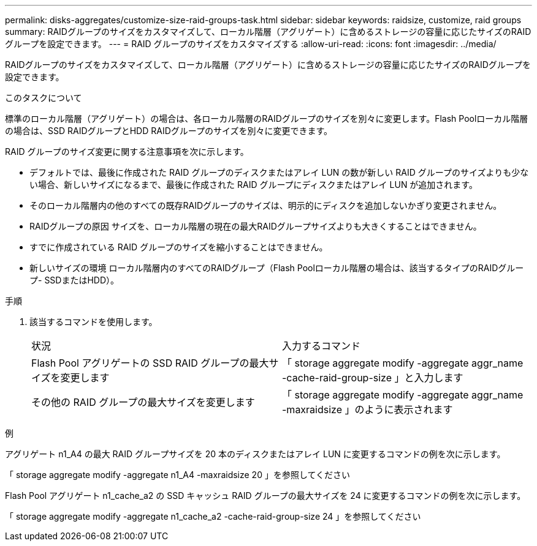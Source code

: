 ---
permalink: disks-aggregates/customize-size-raid-groups-task.html 
sidebar: sidebar 
keywords: raidsize, customize, raid groups 
summary: RAIDグループのサイズをカスタマイズして、ローカル階層（アグリゲート）に含めるストレージの容量に応じたサイズのRAIDグループを設定できます。 
---
= RAID グループのサイズをカスタマイズする
:allow-uri-read: 
:icons: font
:imagesdir: ../media/


[role="lead"]
RAIDグループのサイズをカスタマイズして、ローカル階層（アグリゲート）に含めるストレージの容量に応じたサイズのRAIDグループを設定できます。

.このタスクについて
標準のローカル階層（アグリゲート）の場合は、各ローカル階層のRAIDグループのサイズを別々に変更します。Flash Poolローカル階層の場合は、SSD RAIDグループとHDD RAIDグループのサイズを別々に変更できます。

RAID グループのサイズ変更に関する注意事項を次に示します。

* デフォルトでは、最後に作成された RAID グループのディスクまたはアレイ LUN の数が新しい RAID グループのサイズよりも少ない場合、新しいサイズになるまで、最後に作成された RAID グループにディスクまたはアレイ LUN が追加されます。
* そのローカル階層内の他のすべての既存RAIDグループのサイズは、明示的にディスクを追加しないかぎり変更されません。
* RAIDグループの原因 サイズを、ローカル階層の現在の最大RAIDグループサイズよりも大きくすることはできません。
* すでに作成されている RAID グループのサイズを縮小することはできません。
* 新しいサイズの環境 ローカル階層内のすべてのRAIDグループ（Flash Poolローカル階層の場合は、該当するタイプのRAIDグループ- SSDまたはHDD）。


.手順
. 該当するコマンドを使用します。
+
|===


| 状況 | 入力するコマンド 


 a| 
Flash Pool アグリゲートの SSD RAID グループの最大サイズを変更します
 a| 
「 storage aggregate modify -aggregate aggr_name -cache-raid-group-size 」と入力します



 a| 
その他の RAID グループの最大サイズを変更します
 a| 
「 storage aggregate modify -aggregate aggr_name -maxraidsize 」のように表示されます

|===


.例
アグリゲート n1_A4 の最大 RAID グループサイズを 20 本のディスクまたはアレイ LUN に変更するコマンドの例を次に示します。

「 storage aggregate modify -aggregate n1_A4 -maxraidsize 20 」を参照してください

Flash Pool アグリゲート n1_cache_a2 の SSD キャッシュ RAID グループの最大サイズを 24 に変更するコマンドの例を次に示します。

「 storage aggregate modify -aggregate n1_cache_a2 -cache-raid-group-size 24 」を参照してください
